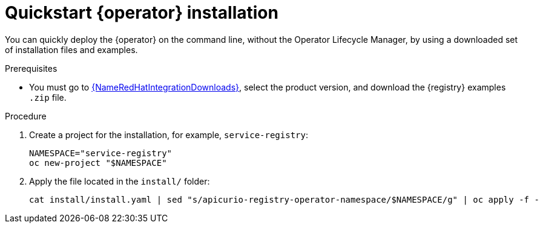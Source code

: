 [id="registry-operator-quickstart"]
= Quickstart {operator} installation

You can quickly deploy the {operator} on the command line, without the Operator Lifecycle Manager, by using a downloaded set of installation files and examples.

.Prerequisites

* You must go to link:{LinkRedHatIntegrationDownloads}[{NameRedHatIntegrationDownloads}], select the product version, and download the {registry} examples `.zip` file.

.Procedure

. Create a project for the installation, for example, `service-registry`:
+
[source,bash]
----
NAMESPACE="service-registry"
oc new-project "$NAMESPACE"
----

. Apply the file located in the `install/` folder:
+
[source,bash]
----
cat install/install.yaml | sed "s/apicurio-registry-operator-namespace/$NAMESPACE/g" | oc apply -f -
----
